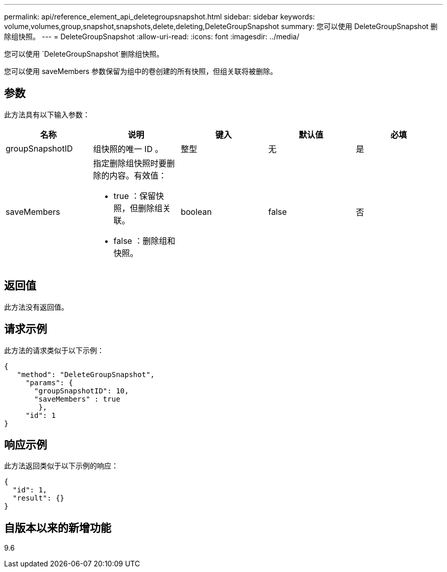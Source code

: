 ---
permalink: api/reference_element_api_deletegroupsnapshot.html 
sidebar: sidebar 
keywords: volume,volumes,group,snapshot,snapshots,delete,deleting,DeleteGroupSnapshot 
summary: 您可以使用 DeleteGroupSnapshot 删除组快照。 
---
= DeleteGroupSnapshot
:allow-uri-read: 
:icons: font
:imagesdir: ../media/


[role="lead"]
您可以使用 `DeleteGroupSnapshot`删除组快照。

您可以使用 saveMembers 参数保留为组中的卷创建的所有快照，但组关联将被删除。



== 参数

此方法具有以下输入参数：

|===
| 名称 | 说明 | 键入 | 默认值 | 必填 


 a| 
groupSnapshotID
 a| 
组快照的唯一 ID 。
 a| 
整型
 a| 
无
 a| 
是



 a| 
saveMembers
 a| 
指定删除组快照时要删除的内容。有效值：

* true ：保留快照，但删除组关联。
* false ：删除组和快照。

 a| 
boolean
 a| 
false
 a| 
否

|===


== 返回值

此方法没有返回值。



== 请求示例

此方法的请求类似于以下示例：

[listing]
----
{
   "method": "DeleteGroupSnapshot",
     "params": {
       "groupSnapshotID": 10,
       "saveMembers" : true
        },
     "id": 1
}
----


== 响应示例

此方法返回类似于以下示例的响应：

[listing]
----
{
  "id": 1,
  "result": {}
}
----


== 自版本以来的新增功能

9.6
